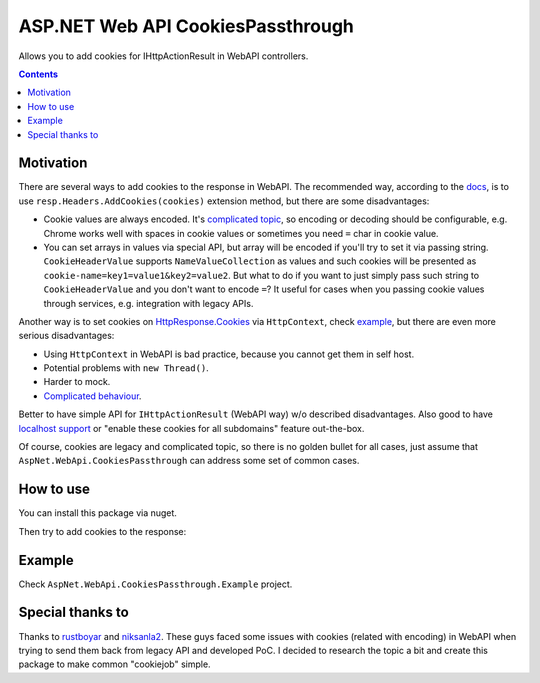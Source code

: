 ==================================
ASP.NET Web API CookiesPassthrough
==================================

.. image:: https://travis-ci.com/DmitryFillo/AspNet.WebApi.CookiesPassthrough.svg?branch=master
     :target: https://travis-ci.com/DmitryFillo/AspNet.WebApi.CookiesPassthrough


Allows you to add cookies for IHttpActionResult in WebAPI controllers.

.. contents::

Motivation
==========

There are several ways to add cookies to the response in WebAPI. The recommended way, according to the `docs <https://docs.microsoft.com/en-us/aspnet/web-api/overview/advanced/http-cookies#cookies-in-web-api>`_, is to use ``resp.Headers.AddCookies(cookies)`` extension method, but there are some disadvantages:

- Cookie values are always encoded. It's `complicated topic <https://stackoverflow.com/questions/1969232/allowed-characters-in-cookies>`_, so encoding or decoding should be configurable, e.g. Chrome works well with spaces in cookie values or sometimes you need ``=`` char in cookie value.
- You can set arrays in values via special API, but array will be encoded if you'll try to set it via passing string. ``CookieHeaderValue`` supports ``NameValueCollection`` as values and such cookies will be presented as ``cookie-name=key1=value1&key2=value2``. But what to do if you want to just simply pass such string to ``CookieHeaderValue`` and you don't want to encode ``=``? It useful for cases when you passing cookie values through services, e.g. integration with legacy APIs.

Another way is to set cookies on `HttpResponse.Cookies <https://docs.microsoft.com/en-us/dotnet/api/system.web.httpresponse.cookies?view=netframework-4.7.2#System_Web_HttpResponse_Cookies>`_ via ``HttpContext``, check `example <https://stackoverflow.com/questions/9793591/how-do-i-set-a-response-cookie-on-httpreponsemessage/9793779#9793779>`_, but there are even more serious disadvantages:

- Using ``HttpContext`` in WebAPI is bad practice, because you cannot get them in self host.
- Potential problems with ``new Thread()``.
- Harder to mock.
- `Complicated behaviour <https://stackoverflow.com/questions/8491075/why-does-httpcontext-response-cookiesfoo-add-a-cookie>`_.

Better to have simple API for ``IHttpActionResult`` (WebAPI way) w/o described disadvantages. Also good to have `localhost support <https://stackoverflow.com/questions/1134290/cookies-on-localhost-with-explicit-domain>`_ or "enable these cookies for all subdomains" feature out-the-box.

Of course, cookies are legacy and complicated topic, so there is no golden bullet for all cases, just assume that ``AspNet.WebApi.CookiesPassthrough`` can address some set of common cases.

How to use
==========

You can install this package via nuget.

Then try to add cookies to the response:

.. code:: c#
  var cookieDescriptors = new[]
    {
        new CookieDescriptor("test-cookie", "1"),
        new CookieDescriptor("test-cookie2", "2=") { CodeStatus = CookieCodeStatus.Encode },
        new CookieDescriptor("test-cookie3", "a%3D3") {
            Secure = true,
            CodeStatus = CookieCodeStatus.Decode,
            HttpOnly = true,
            Expires = new DateTime(1992, 1, 1)
        },
        new CookieDescriptor("test-cookie4", "4") {
            Path = "/subfolder/"
        },
    };

    // NOTE: also you can use Request.GetReferrerHost() which is useful when you're developing AJAX API
    return Ok().AddCookies(cookieDescriptors, Request.GetRequestHost());

Example
=======

Check ``AspNet.WebApi.CookiesPassthrough.Example`` project.

Special thanks to
=================

Thanks to `rustboyar <https://github.com/rustboyar>`_ and `niksanla2 <https://github.com/niksanla2>`_. These guys faced some issues with cookies (related with encoding) in WebAPI when trying to send them back from legacy API and developed PoC. I decided to research the topic a bit and create this package to make common "cookiejob" simple.

